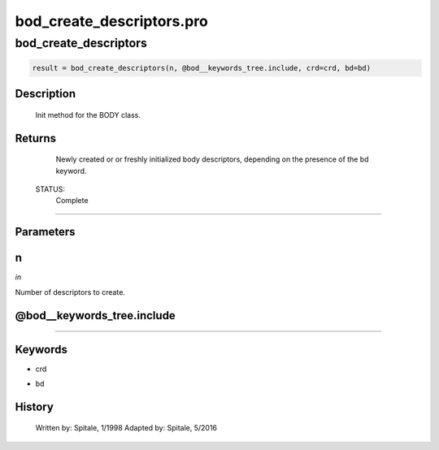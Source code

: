 bod\_create\_descriptors.pro
===================================================================================================



























bod\_create\_descriptors
________________________________________________________________________________________________________________________





.. code:: IDL

 result = bod_create_descriptors(n, @bod__keywords_tree.include, crd=crd, bd=bd)



Description
-----------
	Init method for the BODY class.










Returns
-------

	Newly created or or freshly initialized body descriptors, depending
	on the presence of the bd keyword.


 STATUS:
	Complete










+++++++++++++++++++++++++++++++++++++++++++++++++++++++++++++++++++++++++++++++++++++++++++++++++++++++++++++++++++++++++++++++++++++++++++++++++++++++++++++++++++++++++++++


Parameters
----------




n
-----------------------------------------------------------------------------

*in* 

Number of descriptors to create.





@bod\_\_keywords\_tree.include
-----------------------------------------------------------------------------






+++++++++++++++++++++++++++++++++++++++++++++++++++++++++++++++++++++++++++++++++++++++++++++++++++++++++++++++++++++++++++++++++++++++++++++++++++++++++++++++++++++++++++++++++




Keywords
--------


.. _crd
- crd 



.. _bd
- bd 













History
-------

 	Written by:	Spitale, 1/1998
 	Adapted by:	Spitale, 5/2016




















